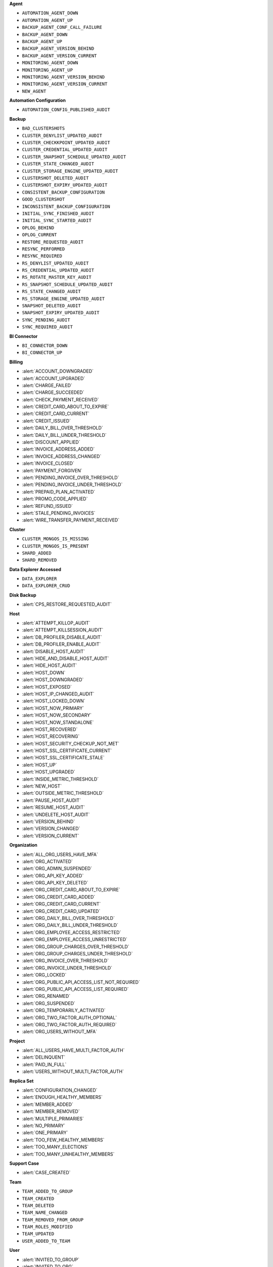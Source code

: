 
**Agent**

- ``AUTOMATION_AGENT_DOWN``
- ``AUTOMATION_AGENT_UP``
- ``BACKUP_AGENT_CONF_CALL_FAILURE``
- ``BACKUP_AGENT_DOWN``
- ``BACKUP_AGENT_UP``
- ``BACKUP_AGENT_VERSION_BEHIND``
- ``BACKUP_AGENT_VERSION_CURRENT``
- ``MONITORING_AGENT_DOWN``
- ``MONITORING_AGENT_UP``
- ``MONITORING_AGENT_VERSION_BEHIND``
- ``MONITORING_AGENT_VERSION_CURRENT``
- ``NEW_AGENT``

**Automation Configuration**

- ``AUTOMATION_CONFIG_PUBLISHED_AUDIT``

**Backup**

- ``BAD_CLUSTERSHOTS``
- ``CLUSTER_DENYLIST_UPDATED_AUDIT``
- ``CLUSTER_CHECKKPOINT_UPDATED_AUDIT``
- ``CLUSTER_CREDENTIAL_UPDATED_AUDIT``
- ``CLUSTER_SNAPSHOT_SCHEDULE_UPDATED_AUDIT``
- ``CLUSTER_STATE_CHANGED_AUDIT``
- ``CLUSTER_STORAGE_ENGINE_UPDATED_AUDIT``
- ``CLUSTERSHOT_DELETED_AUDIT``
- ``CLUSTERSHOT_EXPIRY_UPDATED_AUDIT``
- ``CONSISTENT_BACKUP_CONFIGURATION``
- ``GOOD_CLUSTERSHOT``
- ``INCONSISTENT_BACKUP_CONFIGURATION``
- ``INITIAL_SYNC_FINISHED_AUDIT``
- ``INITIAL_SYNC_STARTED_AUDIT``
- ``OPLOG_BEHIND``
- ``OPLOG_CURRENT``
- ``RESTORE_REQUESTED_AUDIT``
- ``RESYNC_PERFORMED``
- ``RESYNC_REQUIRED``
- ``RS_DENYLIST_UPDATED_AUDIT``
- ``RS_CREDENTIAL_UPDATED_AUDIT``
- ``RS_ROTATE_MASTER_KEY_AUDIT``
- ``RS_SNAPSHOT_SCHEDULE_UPDATED_AUDIT``
- ``RS_STATE_CHANGED_AUDIT``
- ``RS_STORAGE_ENGINE_UPDATED_AUDIT``
- ``SNAPSHOT_DELETED_AUDIT``
- ``SNAPSHOT_EXPIRY_UPDATED_AUDIT``
- ``SYNC_PENDING_AUDIT``
- ``SYNC_REQUIRED_AUDIT``

**BI Connector**

- ``BI_CONNECTOR_DOWN``
- ``BI_CONNECTOR_UP``

**Billing**

- :alert:`ACCOUNT_DOWNGRADED`
- :alert:`ACCOUNT_UPGRADED`
- :alert:`CHARGE_FAILED`
- :alert:`CHARGE_SUCCEEDED`
- :alert:`CHECK_PAYMENT_RECEIVED`
- :alert:`CREDIT_CARD_ABOUT_TO_EXPIRE`
- :alert:`CREDIT_CARD_CURRENT`
- :alert:`CREDIT_ISSUED`
- :alert:`DAILY_BILL_OVER_THRESHOLD`
- :alert:`DAILY_BILL_UNDER_THRESHOLD`
- :alert:`DISCOUNT_APPLIED`
- :alert:`INVOICE_ADDRESS_ADDED`
- :alert:`INVOICE_ADDRESS_CHANGED`
- :alert:`INVOICE_CLOSED`
- :alert:`PAYMENT_FORGIVEN`
- :alert:`PENDING_INVOICE_OVER_THRESHOLD`
- :alert:`PENDING_INVOICE_UNDER_THRESHOLD`
- :alert:`PREPAID_PLAN_ACTIVATED`
- :alert:`PROMO_CODE_APPLIED`
- :alert:`REFUND_ISSUED`
- :alert:`STALE_PENDING_INVOICES`
- :alert:`WIRE_TRANSFER_PAYMENT_RECEIVED`

**Cluster**

- ``CLUSTER_MONGOS_IS_MISSING``
- ``CLUSTER_MONGOS_IS_PRESENT``
- ``SHARD_ADDED``
- ``SHARD_REMOVED``

**Data Explorer Accessed**

- ``DATA_EXPLORER``
- ``DATA_EXPLORER_CRUD``

**Disk Backup**

- :alert:`CPS_RESTORE_REQUESTED_AUDIT`

**Host**

- :alert:`ATTEMPT_KILLOP_AUDIT`
- :alert:`ATTEMPT_KILLSESSION_AUDIT`
- :alert:`DB_PROFILER_DISABLE_AUDIT`
- :alert:`DB_PROFILER_ENABLE_AUDIT`
- :alert:`DISABLE_HOST_AUDIT`
- :alert:`HIDE_AND_DISABLE_HOST_AUDIT`
- :alert:`HIDE_HOST_AUDIT`
- :alert:`HOST_DOWN`
- :alert:`HOST_DOWNGRADED`
- :alert:`HOST_EXPOSED`
- :alert:`HOST_IP_CHANGED_AUDIT`
- :alert:`HOST_LOCKED_DOWN`
- :alert:`HOST_NOW_PRIMARY`
- :alert:`HOST_NOW_SECONDARY`
- :alert:`HOST_NOW_STANDALONE`
- :alert:`HOST_RECOVERED`
- :alert:`HOST_RECOVERING`
- :alert:`HOST_SECURITY_CHECKUP_NOT_MET`
- :alert:`HOST_SSL_CERTIFICATE_CURRENT`
- :alert:`HOST_SSL_CERTIFICATE_STALE`
- :alert:`HOST_UP`
- :alert:`HOST_UPGRADED`
- :alert:`INSIDE_METRIC_THRESHOLD`
- :alert:`NEW_HOST`
- :alert:`OUTSIDE_METRIC_THRESHOLD`
- :alert:`PAUSE_HOST_AUDIT`
- :alert:`RESUME_HOST_AUDIT`
- :alert:`UNDELETE_HOST_AUDIT`
- :alert:`VERSION_BEHIND`
- :alert:`VERSION_CHANGED`
- :alert:`VERSION_CURRENT`

**Organization**

- :alert:`ALL_ORG_USERS_HAVE_MFA`
- :alert:`ORG_ACTIVATED`
- :alert:`ORG_ADMIN_SUSPENDED`
- :alert:`ORG_API_KEY_ADDED`
- :alert:`ORG_API_KEY_DELETED`
- :alert:`ORG_CREDIT_CARD_ABOUT_TO_EXPIRE`
- :alert:`ORG_CREDIT_CARD_ADDED`
- :alert:`ORG_CREDIT_CARD_CURRENT`
- :alert:`ORG_CREDIT_CARD_UPDATED`
- :alert:`ORG_DAILY_BILL_OVER_THRESHOLD`
- :alert:`ORG_DAILY_BILL_UNDER_THRESHOLD`
- :alert:`ORG_EMPLOYEE_ACCESS_RESTRICTED`
- :alert:`ORG_EMPLOYEE_ACCESS_UNRESTRICTED`
- :alert:`ORG_GROUP_CHARGES_OVER_THRESHOLD`
- :alert:`ORG_GROUP_CHARGES_UNDER_THRESHOLD`
- :alert:`ORG_INVOICE_OVER_THRESHOLD`
- :alert:`ORG_INVOICE_UNDER_THRESHOLD`
- :alert:`ORG_LOCKED`
- :alert:`ORG_PUBLIC_API_ACCESS_LIST_NOT_REQUIRED`
- :alert:`ORG_PUBLIC_API_ACCESS_LIST_REQUIRED`
- :alert:`ORG_RENAMED`
- :alert:`ORG_SUSPENDED`
- :alert:`ORG_TEMPORARILY_ACTIVATED`
- :alert:`ORG_TWO_FACTOR_AUTH_OPTIONAL`
- :alert:`ORG_TWO_FACTOR_AUTH_REQUIRED`
- :alert:`ORG_USERS_WITHOUT_MFA`

**Project**

- :alert:`ALL_USERS_HAVE_MULTI_FACTOR_AUTH`
- :alert:`DELINQUENT`
- :alert:`PAID_IN_FULL`
- :alert:`USERS_WITHOUT_MULTI_FACTOR_AUTH`

**Replica Set**

- :alert:`CONFIGURATION_CHANGED`
- :alert:`ENOUGH_HEALTHY_MEMBERS`
- :alert:`MEMBER_ADDED`
- :alert:`MEMBER_REMOVED`
- :alert:`MULTIPLE_PRIMARIES`
- :alert:`NO_PRIMARY`
- :alert:`ONE_PRIMARY`
- :alert:`TOO_FEW_HEALTHY_MEMBERS`
- :alert:`TOO_MANY_ELECTIONS`
- :alert:`TOO_MANY_UNHEALTHY_MEMBERS`

**Support Case**

- :alert:`CASE_CREATED`

**Team**

- ``TEAM_ADDED_TO_GROUP``
- ``TEAM_CREATED``
- ``TEAM_DELETED``
- ``TEAM_NAME_CHANGED``
- ``TEAM_REMOVED_FROM_GROUP``
- ``TEAM_ROLES_MODIFIED``
- ``TEAM_UPDATED``
- ``USER_ADDED_TO_TEAM``

**User**

- :alert:`INVITED_TO_GROUP`
- :alert:`INVITED_TO_ORG`
- :alert:`JOIN_GROUP_REQUEST_APPROVED_AUDIT`
- :alert:`JOIN_GROUP_REQUEST_DENIED_AUDIT`
- :alert:`JOINED_TEAM`
- :alert:`REMOVED_FROM_GROUP`
- :alert:`REMOVED_FROM_ORG`
- :alert:`REMOVED_FROM_TEAM`
- :alert:`REQUESTED_TO_JOIN_GROUP`
